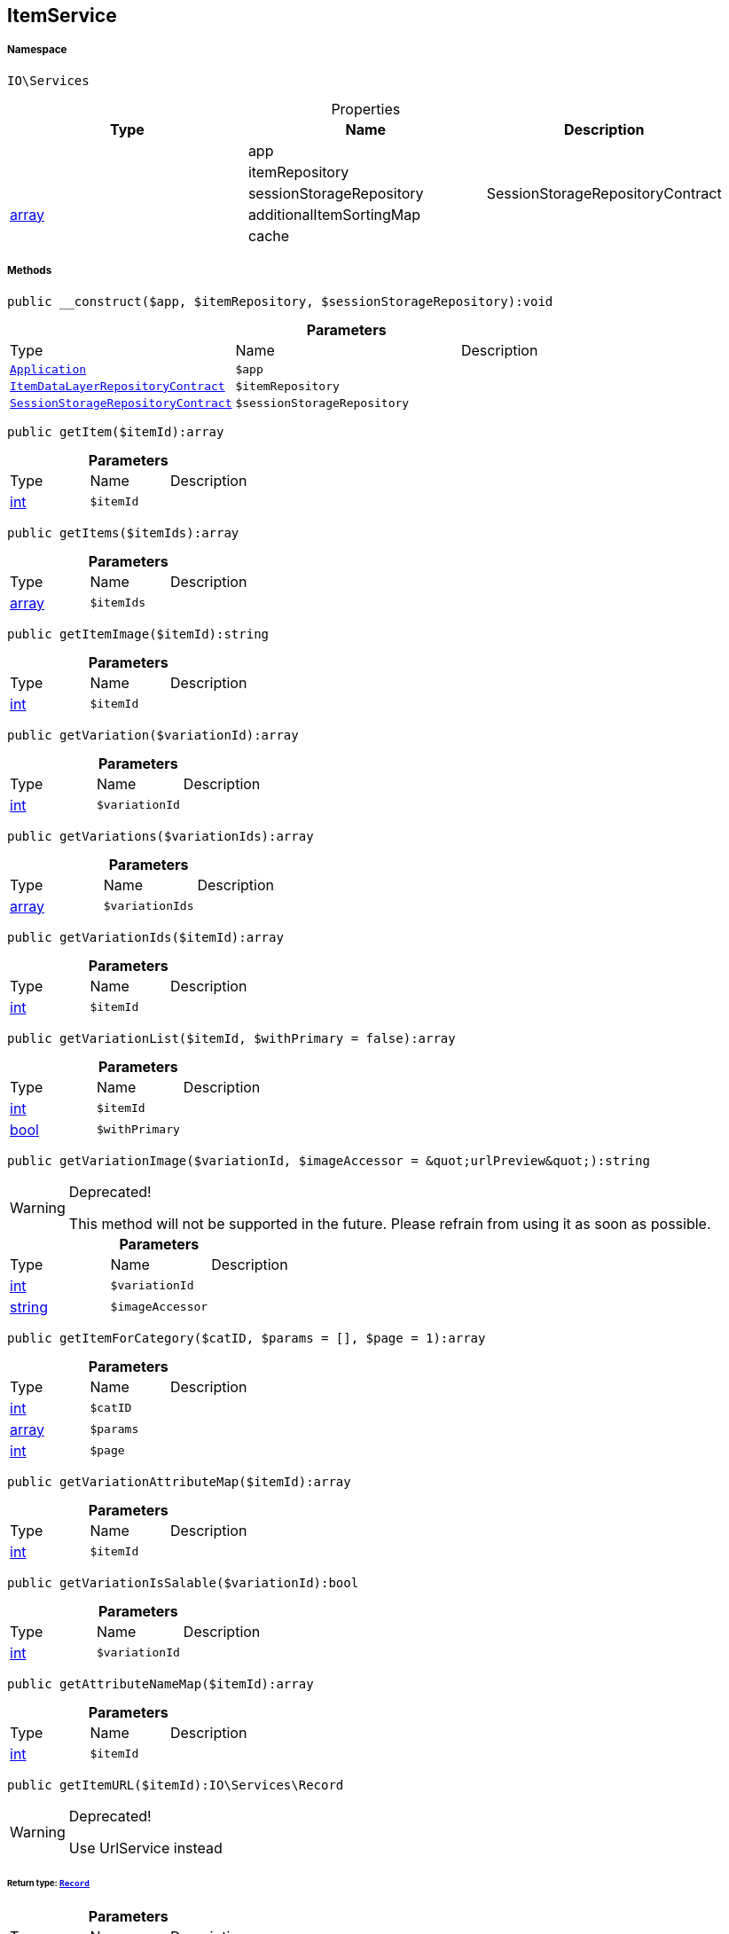 :table-caption!:
:example-caption!:
:source-highlighter: prettify
:sectids!:
[[io__itemservice]]
== ItemService





===== Namespace

`IO\Services`





.Properties
|===
|Type |Name |Description

|
    |app
    |
|
    |itemRepository
    |
|
    |sessionStorageRepository
    |SessionStorageRepositoryContract
|link:http://php.net/array[array^]
    |additionalItemSortingMap
    |
|
    |cache
    |
|===


===== Methods

[source%nowrap, php]
----

public __construct($app, $itemRepository, $sessionStorageRepository):void

----

    







.*Parameters*
|===
|Type |Name |Description
|        xref:Miscellaneous.adoc#miscellaneous_services_application[`Application`]
a|`$app`
|

|        xref:Miscellaneous.adoc#miscellaneous_services_itemdatalayerrepositorycontract[`ItemDataLayerRepositoryContract`]
a|`$itemRepository`
|

|        xref:Miscellaneous.adoc#miscellaneous_services_sessionstoragerepositorycontract[`SessionStorageRepositoryContract`]
a|`$sessionStorageRepository`
|
|===


[source%nowrap, php]
----

public getItem($itemId):array

----

    







.*Parameters*
|===
|Type |Name |Description
|link:http://php.net/int[int^]
a|`$itemId`
|
|===


[source%nowrap, php]
----

public getItems($itemIds):array

----

    







.*Parameters*
|===
|Type |Name |Description
|link:http://php.net/array[array^]
a|`$itemIds`
|
|===


[source%nowrap, php]
----

public getItemImage($itemId):string

----

    







.*Parameters*
|===
|Type |Name |Description
|link:http://php.net/int[int^]
a|`$itemId`
|
|===


[source%nowrap, php]
----

public getVariation($variationId):array

----

    







.*Parameters*
|===
|Type |Name |Description
|link:http://php.net/int[int^]
a|`$variationId`
|
|===


[source%nowrap, php]
----

public getVariations($variationIds):array

----

    







.*Parameters*
|===
|Type |Name |Description
|link:http://php.net/array[array^]
a|`$variationIds`
|
|===


[source%nowrap, php]
----

public getVariationIds($itemId):array

----

    







.*Parameters*
|===
|Type |Name |Description
|link:http://php.net/int[int^]
a|`$itemId`
|
|===


[source%nowrap, php]
----

public getVariationList($itemId, $withPrimary = false):array

----

    







.*Parameters*
|===
|Type |Name |Description
|link:http://php.net/int[int^]
a|`$itemId`
|

|link:http://php.net/bool[bool^]
a|`$withPrimary`
|
|===


[source%nowrap, php]
----

public getVariationImage($variationId, $imageAccessor = &quot;urlPreview&quot;):string

----

[WARNING]
.Deprecated! 
====

This method will not be supported in the future. Please refrain from using it as soon as possible.

====
    







.*Parameters*
|===
|Type |Name |Description
|link:http://php.net/int[int^]
a|`$variationId`
|

|link:http://php.net/string[string^]
a|`$imageAccessor`
|
|===


[source%nowrap, php]
----

public getItemForCategory($catID, $params = [], $page = 1):array

----

    







.*Parameters*
|===
|Type |Name |Description
|link:http://php.net/int[int^]
a|`$catID`
|

|link:http://php.net/array[array^]
a|`$params`
|

|link:http://php.net/int[int^]
a|`$page`
|
|===


[source%nowrap, php]
----

public getVariationAttributeMap($itemId):array

----

    







.*Parameters*
|===
|Type |Name |Description
|link:http://php.net/int[int^]
a|`$itemId`
|
|===


[source%nowrap, php]
----

public getVariationIsSalable($variationId):bool

----

    







.*Parameters*
|===
|Type |Name |Description
|link:http://php.net/int[int^]
a|`$variationId`
|
|===


[source%nowrap, php]
----

public getAttributeNameMap($itemId):array

----

    







.*Parameters*
|===
|Type |Name |Description
|link:http://php.net/int[int^]
a|`$itemId`
|
|===


[source%nowrap, php]
----

public getItemURL($itemId):IO\Services\Record

----

[WARNING]
.Deprecated! 
====

Use UrlService instead

====
    


====== *Return type:*        xref:Miscellaneous.adoc#miscellaneous_services_record[`Record`]




.*Parameters*
|===
|Type |Name |Description
|link:http://php.net/int[int^]
a|`$itemId`
|
|===


[source%nowrap, php]
----

public getAttributeName($attributeId):string

----

    







.*Parameters*
|===
|Type |Name |Description
|link:http://php.net/int[int^]
a|`$attributeId`
|
|===


[source%nowrap, php]
----

public getAttributeValueName($attributeValueId):string

----

    







.*Parameters*
|===
|Type |Name |Description
|link:http://php.net/int[int^]
a|`$attributeValueId`
|
|===


[source%nowrap, php]
----

public getItemCrossSellingList($itemId, $crossSellingType = &quot;similar&quot;):array

----

    







.*Parameters*
|===
|Type |Name |Description
|link:http://php.net/int[int^]
a|`$itemId`
|

|link:http://php.net/string[string^]
a|`$crossSellingType`
|
|===


[source%nowrap, php]
----

public getItemConditionText($conditionId):string

----

    







.*Parameters*
|===
|Type |Name |Description
|link:http://php.net/int[int^]
a|`$conditionId`
|
|===


[source%nowrap, php]
----

public getLatestItems($limit = 5, $categoryId):IO\Services\RecordList

----

    


====== *Return type:*        xref:Miscellaneous.adoc#miscellaneous_services_recordlist[`RecordList`]




.*Parameters*
|===
|Type |Name |Description
|link:http://php.net/int[int^]
a|`$limit`
|

|link:http://php.net/int[int^]
a|`$categoryId`
|
|===


[source%nowrap, php]
----

public searchItems($searchString, $params = [], $page = 1):array

----

    







.*Parameters*
|===
|Type |Name |Description
|link:http://php.net/string[string^]
a|`$searchString`
|

|link:http://php.net/array[array^]
a|`$params`
|

|link:http://php.net/int[int^]
a|`$page`
|
|===


[source%nowrap, php]
----

public getAdditionalItemSorting():void

----

    







[source%nowrap, php]
----

public addAdditionalItemSorting($key, $translationKey):void

----

    







.*Parameters*
|===
|Type |Name |Description
|link:http://php.net/string[string^]
a|`$key`
|

|link:http://php.net/string[string^]
a|`$translationKey`
|
|===


[source%nowrap, php]
----

public fromMemoryCache():void

----

    







[source%nowrap, php]
----

public resetMemoryCache($key = null):void

----

    







.*Parameters*
|===
|Type |Name |Description
|
a|`$key`
|
|===



